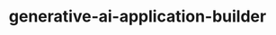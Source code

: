 
#+TITLE: generative-ai-application-builder
#+DESCRIPTION: Project for Mermaid diagram diagrams/generative_ai_application_builder.mmd
